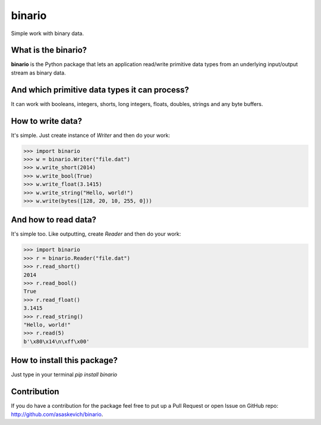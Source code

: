 binario
=======
Simple work with binary data.

What is the binario?
--------------------
**binario** is the Python package that lets an application read/write primitive data types from an underlying input/output stream as binary data.

And which primitive data types it can process?
----------------------------------------------
It can work with booleans, integers, shorts, long integers, floats, doubles, strings and any byte buffers.

How to write data?
------------------
It's simple. Just create instance of `Writer` and then do your work:

>>> import binario
>>> w = binario.Writer("file.dat")
>>> w.write_short(2014)
>>> w.write_bool(True)
>>> w.write_float(3.1415)
>>> w.write_string("Hello, world!")
>>> w.write(bytes([128, 20, 10, 255, 0]))


And how to read data?
---------------------
It's simple too. Like outputting, create `Reader` and then do your work:

>>> import binario
>>> r = binario.Reader("file.dat")
>>> r.read_short()
2014
>>> r.read_bool()
True
>>> r.read_float()
3.1415
>>> r.read_string()
"Hello, world!"
>>> r.read(5)
b'\x80\x14\n\xff\x00'

How to install this package?
----------------------------
Just type in your terminal `pip install binario`

Contribution
------------
If you do have a contribution for the package feel free to put up a Pull Request or open Issue on GitHub repo: http://github.com/asaskevich/binario.